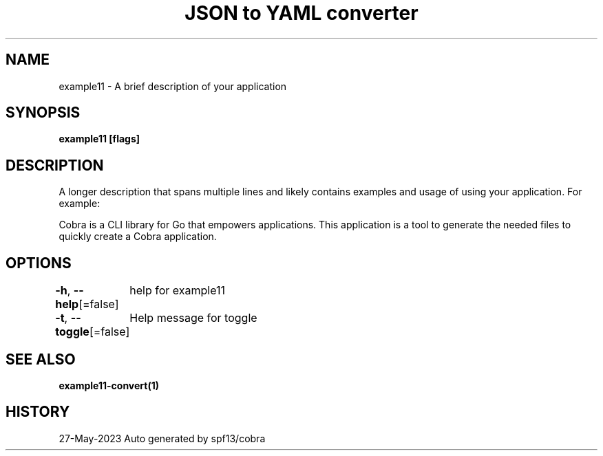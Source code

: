 .nh
.TH "JSON to YAML converter" "1" "May 2023" "Auto generated by marianina8" ""

.SH NAME
.PP
example11 - A brief description of your application


.SH SYNOPSIS
.PP
\fBexample11 [flags]\fP


.SH DESCRIPTION
.PP
A longer description that spans multiple lines and likely contains
examples and usage of using your application. For example:

.PP
Cobra is a CLI library for Go that empowers applications.
This application is a tool to generate the needed files
to quickly create a Cobra application.


.SH OPTIONS
.PP
\fB-h\fP, \fB--help\fP[=false]
	help for example11

.PP
\fB-t\fP, \fB--toggle\fP[=false]
	Help message for toggle


.SH SEE ALSO
.PP
\fBexample11-convert(1)\fP


.SH HISTORY
.PP
27-May-2023 Auto generated by spf13/cobra
